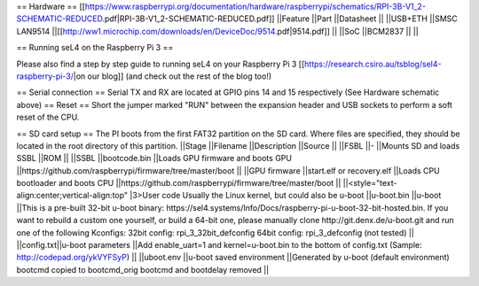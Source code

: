 == Hardware ==
[[https://www.raspberrypi.org/documentation/hardware/raspberrypi/schematics/RPI-3B-V1_2-SCHEMATIC-REDUCED.pdf|RPI-3B-V1_2-SCHEMATIC-REDUCED.pdf]]
||Feature ||Part ||Datasheet ||
||USB+ETH ||SMSC LAN9514 ||[[http://ww1.microchip.com/downloads/en/DeviceDoc/9514.pdf|9514.pdf]] ||
||SoC ||BCM2837 || ||


== Running seL4 on the Raspberry Pi 3 ==

Please also find a step by step guide to running seL4 on your Raspberry Pi 3 [[https://research.csiro.au/tsblog/sel4-raspberry-pi-3/|on our blog]] (and check out the rest of the blog too!)

== Serial connection ==
Serial TX and RX are located at GPIO pins 14 and 15 respectively (See Hardware schematic above) 
== Reset ==
Short the jumper marked "RUN" between the expansion header and USB sockets to perform a soft reset of the CPU.

== SD card setup ==
The PI boots from the first FAT32 partition on the SD card. Where files are specified, they should be located in the root directory of this partition.
||Stage ||Filename ||Description ||Source ||
||FSBL ||- ||Mounts SD and loads SSBL ||ROM ||
||SSBL ||bootcode.bin ||Loads GPU firmware and boots GPU ||https://github.com/raspberrypi/firmware/tree/master/boot ||
||GPU firmware ||start.elf or recovery.elf ||Loads CPU bootloader and boots CPU ||https://github.com/raspberrypi/firmware/tree/master/boot ||
||<style="text-align:center;vertical-align:top" |3>User code Usually the Linux kernel, but could also be u-boot ||u-boot.bin ||u-boot ||This is a pre-built 32-bit u-boot binary: https://sel4.systems/Info/Docs/raspberry-pi-u-boot-32-bit-hosted.bin. If you want to rebuild a custom one yourself, or build a 64-bit one, please manually clone http://git.denx.de/u-boot.git and run one of the following Kconfigs: 32bit config: rpi_3_32bit_defconfig 64bit config: rpi_3_defconfig (not tested) ||
||config.txt||u-boot parameters ||Add enable_uart=1 and kernel=u-boot.bin to the bottom of config.txt (Sample: http://codepad.org/ykVYFSyP) ||
||uboot.env ||u-boot saved environment ||Generated by u-boot (default environment) bootcmd copied to bootcmd_orig bootcmd and bootdelay removed ||
